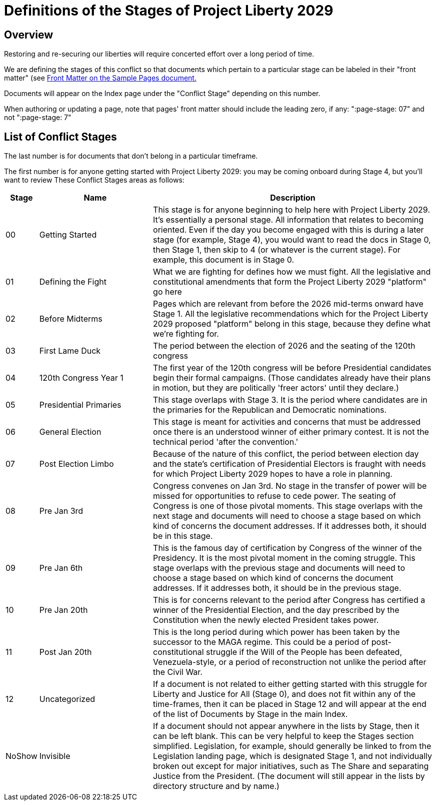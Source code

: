 # Definitions of the Stages of Project Liberty 2029
:doctype: book
:table-caption: Data Set
:imagesdir: /content/media/images/
:page-liquid:
:page-stage: 00
:page-draft_complete: 100%
:page-authors: Vector Hasting
:page-todos: This page may need to be revisited if we need more granularity on the stages.
:showtitle:

## Overview

Restoring and re-securing our liberties will require concerted effort over a long period of time. 

We are defining the stages of this conflict so that documents which pertain to a particular stage can be labeled in their "front matter" (see <</content/phase_1_winning/stage_00/contributing/060_sample_document.adoc#,Front Matter on the Sample Pages document.>> 

Documents will appear on the Index page under the "Conflict Stage" depending on this number. 

When authoring or updating a page, note that pages' front matter should include the leading zero, if any: ":page-stage: 07" and not ":page-stage: 7"

## List of Conflict Stages

The last number is for documents that don't belong in a particular timeframe. 

The first number is for anyone getting started with Project Liberty 2029: you may be coming onboard during Stage 4, but you'll want to review These Conflict Stages areas as follows: 

[cols="1b,4, 10"]
[width="50%]
|===
|Stage | Name | Description

|00
|Getting Started
|This stage is for anyone beginning to help here with Project Liberty 2029. It's essentially a personal stage. All information that relates to becoming oriented. Even if the day you become engaged with this is during a later stage (for example, Stage 4), you would want to read the docs in Stage 0, then Stage 1, then skip to 4 (or whatever is the current stage). For example, this document is in Stage 0. 

|01
|Defining the Fight
|What we are fighting for defines how we must fight. All the legislative and constitutional amendments that form the Project Liberty 2029 "platform" go here

|02
|Before Midterms
|Pages which are relevant from before the 2026 mid-terms onward have Stage 1. All the legislative recommendations which for the Project Liberty 2029 proposed "platform" belong in this stage, because they define what we're fighting for. 

|03
|First Lame Duck
|The period between the election of 2026 and the seating of the 120th congress

|04
|120th Congress Year 1
|The first year of the 120th congress will be before Presidential candidates begin their formal campaigns. (Those candidates already have their plans in motion, but they are politically 'freer actors' until they declare.)

|05
|Presidential Primaries
|This stage overlaps with Stage 3. It is the period where candidates are in the primaries for the Republican and Democratic nominations. 

|06
|General Election
|This stage is meant for activities and concerns that must be addressed once there is an understood winner of either primary contest. It is not the technical period 'after the convention.' 

|07
|Post Election Limbo
|Because of the nature of this conflict, the period between election day and the state's certification of Presidential Electors is fraught with needs for which Project Liberty 2029 hopes to have a role in planning. 

|08
|Pre Jan 3rd
|Congress convenes on Jan 3rd. No stage in the transfer of power will be missed for opportunities to refuse to cede power. The seating of Congress is one of those pivotal moments. This stage overlaps with the next stage and documents will need to choose a stage based on which kind of concerns the document addresses. If it addresses both, it should be in this stage. 

|09
|Pre Jan 6th
|This is the famous day of certification by Congress of the winner of the Presidency. It is the most pivotal moment in the coming struggle. This stage overlaps with the previous stage and documents will need to choose a stage based on which kind of concerns the document addresses. If it addresses both, it should be in the previous stage. 

|10
|Pre Jan 20th
|This is for concerns relevant to the period after Congress has certified a winner of the Presidential Election, and the day prescribed by the Constitution when the newly elected President takes power. 

|11
|Post Jan 20th
|This is the long period during which power has been taken by the successor to the MAGA regime. This could be a period of post-constitutional struggle if the Will of the People has been defeated, Venezuela-style, or a period of reconstruction not unlike the period after the Civil War. 

|12
|Uncategorized
|If a document is not related to either getting started with this struggle for Liberty and Justice for All (Stage 0), and does not fit within any of the time-frames, then it can be placed in Stage 12 and will appear at the end of the list of Documents by Stage in the main Index. 

|NoShow
|Invisible
|If a document should not appear anywhere in the lists by Stage, then it can be left blank. This can be very helpful to keep the Stages section simplified. Legislation, for example, should generally be linked to from the Legislation landing page, which is designated Stage 1, and not individually broken out except for major initiatives, such as The Share and separating Justice from the President. (The document will still appear in the lists by directory structure and by name.) 
|===








